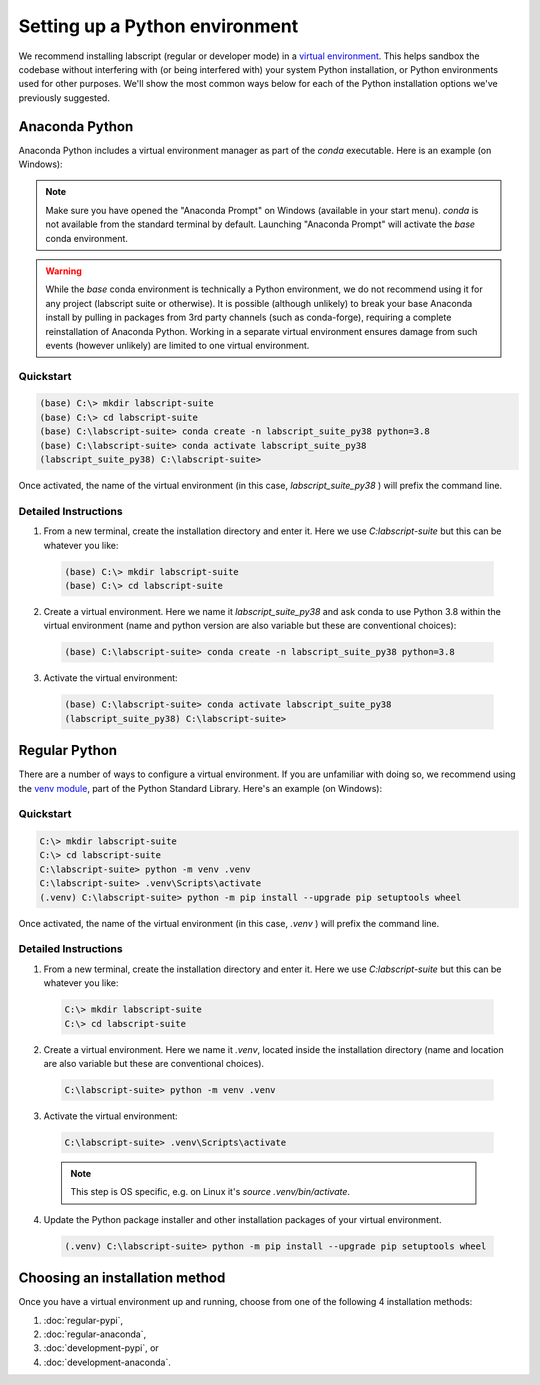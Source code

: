 Setting up a Python environment
===============================

We recommend installing labscript (regular or developer mode) in a `virtual environment <https://packaging.python.org/tutorials/installing-packages/#creating-virtual-environments>`_.
This helps sandbox the codebase without interfering with (or being interfered with) your system Python installation, or Python environments used for other purposes.
We'll show the most common ways below for each of the Python installation options we've previously suggested.


Anaconda Python
---------------
Anaconda Python includes a virtual environment manager as part of the `conda` executable.
Here is an example (on Windows):

.. note:: Make sure you have opened the "Anaconda Prompt" on Windows (available in your start menu). 
         `conda` is not available from the standard terminal by default.
         Launching "Anaconda Prompt" will activate the `base` conda environment.

.. warning:: While the `base` conda environment is technically a Python environment, we do not recommend using it for any project (labscript suite or otherwise).
            It is possible (although unlikely) to break your base Anaconda install by pulling in packages from 3rd party channels (such as conda-forge), requiring a complete reinstallation of Anaconda Python.
            Working in a separate virtual environment ensures damage from such events (however unlikely) are limited to one virtual environment.

Quickstart
**********

.. code-block:: console

    (base) C:\> mkdir labscript-suite
    (base) C:\> cd labscript-suite
    (base) C:\labscript-suite> conda create -n labscript_suite_py38 python=3.8 
    (base) C:\labscript-suite> conda activate labscript_suite_py38
    (labscript_suite_py38) C:\labscript-suite> 

Once activated, the name of the virtual environment (in this case, `labscript_suite_py38` ) will prefix the command line.


Detailed Instructions
*********************

1. From a new terminal, create the installation directory and enter it. Here we use `C:\labscript-suite` but this can be whatever you like:

  .. code-block:: console

    (base) C:\> mkdir labscript-suite
    (base) C:\> cd labscript-suite


2. Create a virtual environment. 
   Here we name it `labscript_suite_py38` and ask conda to use Python 3.8 within the virtual environment (name and python version are also variable but these are conventional choices):

  .. code-block:: console

    (base) C:\labscript-suite> conda create -n labscript_suite_py38 python=3.8 
    

3. Activate the virtual environment:

  .. code-block:: console

    (base) C:\labscript-suite> conda activate labscript_suite_py38
    (labscript_suite_py38) C:\labscript-suite> 


Regular Python
--------------

There are a number of ways to configure a virtual environment.
If you are unfamiliar with doing so, we recommend using the `venv module <https://docs.python.org/3/library/venv.html>`_, part of the Python Standard Library.
Here's an example (on Windows):


Quickstart
**********

.. code-block:: console

    C:\> mkdir labscript-suite
    C:\> cd labscript-suite
    C:\labscript-suite> python -m venv .venv
    C:\labscript-suite> .venv\Scripts\activate
    (.venv) C:\labscript-suite> python -m pip install --upgrade pip setuptools wheel

Once activated, the name of the virtual environment (in this case, `.venv` ) will prefix the command line.

Detailed Instructions
*********************

1. From a new terminal, create the installation directory and enter it. Here we use `C:\labscript-suite` but this can be whatever you like:

  .. code-block:: console

    C:\> mkdir labscript-suite
    C:\> cd labscript-suite
    

2. Create a virtual environment. 
   Here we name it `.venv`, located inside the installation directory (name and location are also variable but these are conventional choices).

  .. code-block:: console

    C:\labscript-suite> python -m venv .venv
    

3. Activate the virtual environment:

  .. code-block:: console

    C:\labscript-suite> .venv\Scripts\activate

  .. note:: This step is OS specific, e.g. on Linux it's `source .venv/bin/activate`.

4. Update the Python package installer and other installation packages of your virtual environment.

  .. code-block:: console

    (.venv) C:\labscript-suite> python -m pip install --upgrade pip setuptools wheel

Choosing an installation method
-------------------------------
Once you have a virtual environment up and running, choose from one of the following 4 installation methods:

1. :doc:`regular-pypi`,
2. :doc:`regular-anaconda`,
3. :doc:`development-pypi`, or
4. :doc:`development-anaconda`.
